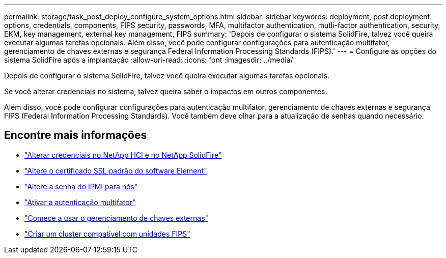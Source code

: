 ---
permalink: storage/task_post_deploy_configure_system_options.html 
sidebar: sidebar 
keywords: deployment, post deployment options, credentials, components, FIPS security, passwords, MFA, multifactor authentication, mutli-factor authentication, security, EKM, key management, external key management, FIPS 
summary: 'Depois de configurar o sistema SolidFire, talvez você queira executar algumas tarefas opcionais. Além disso, você pode configurar configurações para autenticação multifator, gerenciamento de chaves externas e segurança Federal Information Processing Standards (FIPS).' 
---
= Configure as opções do sistema SolidFire após a implantação
:allow-uri-read: 
:icons: font
:imagesdir: ../media/


[role="lead"]
Depois de configurar o sistema SolidFire, talvez você queira executar algumas tarefas opcionais.

Se você alterar credenciais no sistema, talvez queira saber o impactos em outros componentes.

Além disso, você pode configurar configurações para autenticação multifator, gerenciamento de chaves externas e segurança FIPS (Federal Information Processing Standards). Você também deve olhar para a atualização de senhas quando necessário.



== Encontre mais informações

* link:task_post_deploy_credentials.html["Alterar credenciais no NetApp HCI e no NetApp SolidFire"]
* link:reference_post_deploy_change_default_ssl_certificate.html["Altere o certificado SSL padrão do software Element"]
* link:task_post_deploy_credential_change_ipmi_password.html["Altere a senha do IPMI para nós"]
* link:concept_system_manage_mfa_enable_multi_factor_authentication.html["Ativar a autenticação multifator"]
* link:concept_system_manage_key_get_started_with_external_key_management.html["Comece a usar o gerenciamento de chaves externas"]
* link:task_system_manage_fips_create_a_cluster_supporting_fips_drives.html["Criar um cluster compatível com unidades FIPS"]

